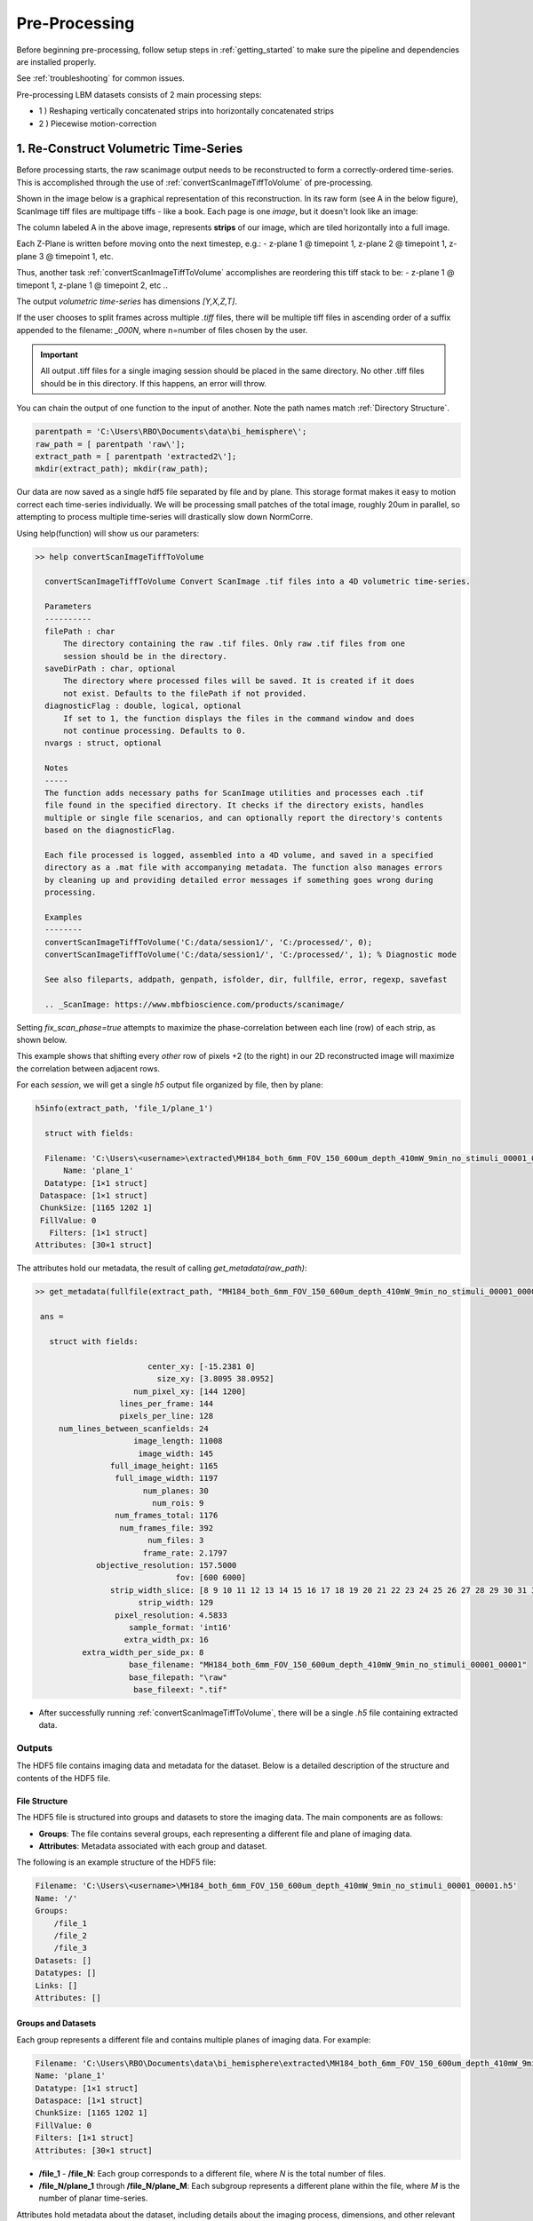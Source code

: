 
.. _pre_processing:

**************
Pre-Processing
**************

Before beginning pre-processing, follow setup steps in :ref:`getting_started` to make sure the pipeline and dependencies are installed properly.

See :ref:`troubleshooting` for common issues.

Pre-processing LBM datasets consists of 2 main processing steps:

- 1 ) Reshaping vertically concatenated strips into horizontally concatenated strips
- 2 ) Piecewise motion-correction

--------------------------------------
1. Re-Construct Volumetric Time-Series
--------------------------------------

Before processing starts, the raw scanimage output needs to be reconstructed to form a correctly-ordered time-series.
This is accomplished through the use of :ref:`convertScanImageTiffToVolume` of pre-processing.

Shown in the image below is a graphical representation of this reconstruction. In its raw form (see A in the below figure), ScanImage tiff files are multipage tiffs - like a book. Each page
is one *image*, but it doesn't look like an image:

.. image:: ../_static/_images/abc_strip.png
   :width: 1440

The column labeled A in the above image, represents **strips** of our image, which are tiled horizontally into a full image.

Each Z-Plane is written before moving onto the next timestep, e.g.:
- z-plane 1 @ timepoint 1, z-plane 2 @ timepoint 1, z-plane 3 @ timepoint 1, etc.

Thus, another task :ref:`convertScanImageTiffToVolume` accomplishes are reordering this tiff stack to be:
- z-plane 1 @ timepont 1, z-plane 1 @ timepoint 2, etc ..

The output `volumetric time-series` has dimensions `[Y,X,Z,T]`.

If the user chooses to split frames across multiple `.tiff` files, there will be multiple tiff files in ascending order
of a suffix appended to the filename: `_000N`, where n=number of files chosen by the user.

.. important::

    All output .tiff files for a single imaging session should be placed in the same directory.
    No other .tiff files should be in this directory. If this happens, an error will throw.

You can chain the output of one function to the input of another. Note the path names match :ref:`Directory Structure`.

.. code-block:: MATLAB

    parentpath = 'C:\Users\RBO\Documents\data\bi_hemisphere\';
    raw_path = [ parentpath 'raw\'];
    extract_path = [ parentpath 'extracted2\'];
    mkdir(extract_path); mkdir(raw_path);


Our data are now saved as a single hdf5 file separated by file and by plane. This storage format
makes it easy to motion correct each time-series individually. We will be processing small patches of the total image,
roughly 20um in parallel, so attempting to process multiple time-series will drastically slow down NormCorre.

Using help(function) will show us our parameters:

.. code-block:: MATLAB

    >> help convertScanImageTiffToVolume

      convertScanImageTiffToVolume Convert ScanImage .tif files into a 4D volumetric time-series.

      Parameters
      ----------
      filePath : char
          The directory containing the raw .tif files. Only raw .tif files from one
          session should be in the directory.
      saveDirPath : char, optional
          The directory where processed files will be saved. It is created if it does
          not exist. Defaults to the filePath if not provided.
      diagnosticFlag : double, logical, optional
          If set to 1, the function displays the files in the command window and does
          not continue processing. Defaults to 0.
      nvargs : struct, optional

      Notes
      -----
      The function adds necessary paths for ScanImage utilities and processes each .tif
      file found in the specified directory. It checks if the directory exists, handles
      multiple or single file scenarios, and can optionally report the directory's contents
      based on the diagnosticFlag.

      Each file processed is logged, assembled into a 4D volume, and saved in a specified
      directory as a .mat file with accompanying metadata. The function also manages errors
      by cleaning up and providing detailed error messages if something goes wrong during
      processing.

      Examples
      --------
      convertScanImageTiffToVolume('C:/data/session1/', 'C:/processed/', 0);
      convertScanImageTiffToVolume('C:/data/session1/', 'C:/processed/', 1); % Diagnostic mode

      See also fileparts, addpath, genpath, isfolder, dir, fullfile, error, regexp, savefast

      .. _ScanImage: https://www.mbfbioscience.com/products/scanimage/


Setting `fix_scan_phase=true` attempts to maximize the phase-correlation between each line (row) of each strip, as shown below.

.. image:: ../_static/_images/corr_nocorr_phase_example.png
   :width: 1080

This example shows that shifting every *other* row of pixels +2 (to the right) in our 2D reconstructed image will maximize the correlation between adjacent rows.

For each *session*, we will get a single `h5` output file organized by file, then by plane:

.. code-block:: MATLAB

    h5info(extract_path, 'file_1/plane_1')

      struct with fields:

      Filename: 'C:\Users\<username>\extracted\MH184_both_6mm_FOV_150_600um_depth_410mW_9min_no_stimuli_00001_00001.h5'
          Name: 'plane_1'
      Datatype: [1×1 struct]
     Dataspace: [1×1 struct]
     ChunkSize: [1165 1202 1]
     FillValue: 0
       Filters: [1×1 struct]
    Attributes: [30×1 struct]

The attributes hold our metadata, the result of calling `get_metadata(raw_path)`:

.. code-block:: MATLAB

   >> get_metadata(fullfile(extract_path, "MH184_both_6mm_FOV_150_600um_depth_410mW_9min_no_stimuli_00001_00001.tiff"))

    ans =

      struct with fields:

                           center_xy: [-15.2381 0]
                             size_xy: [3.8095 38.0952]
                        num_pixel_xy: [144 1200]
                     lines_per_frame: 144
                     pixels_per_line: 128
        num_lines_between_scanfields: 24
                        image_length: 11008
                         image_width: 145
                   full_image_height: 1165
                    full_image_width: 1197
                          num_planes: 30
                            num_rois: 9
                    num_frames_total: 1176
                     num_frames_file: 392
                           num_files: 3
                          frame_rate: 2.1797
                objective_resolution: 157.5000
                                 fov: [600 6000]
                   strip_width_slice: [8 9 10 11 12 13 14 15 16 17 18 19 20 21 22 23 24 25 26 27 28 29 30 31 32 … ] (1×129 double)
                         strip_width: 129
                    pixel_resolution: 4.5833
                       sample_format: 'int16'
                      extra_width_px: 16
             extra_width_per_side_px: 8
                       base_filename: "MH184_both_6mm_FOV_150_600um_depth_410mW_9min_no_stimuli_00001_00001"
                       base_filepath: "\raw"
                        base_fileext: ".tif"


- After successfully running :ref:`convertScanImageTiffToVolume`, there will be a single `.h5` file containing extracted data.

.. _step1_outputs:

Outputs
#######

The HDF5 file contains imaging data and metadata for the dataset. Below is a detailed description of the structure and contents of the HDF5 file.

File Structure
""""""""""""""

The HDF5 file is structured into groups and datasets to store the imaging data. The main components are as follows:

- **Groups**: The file contains several groups, each representing a different file and plane of imaging data.
- **Attributes**: Metadata associated with each group and dataset.

The following is an example structure of the HDF5 file:

.. code-block:: MATLAB

    Filename: 'C:\Users\<username>\MH184_both_6mm_FOV_150_600um_depth_410mW_9min_no_stimuli_00001_00001.h5'
    Name: '/'
    Groups:
        /file_1
        /file_2
        /file_3
    Datasets: []
    Datatypes: []
    Links: []
    Attributes: []

Groups and Datasets
"""""""""""""""""""

Each group represents a different file and contains multiple planes of imaging data. For example:

.. code-block:: MATLAB

    Filename: 'C:\Users\RBO\Documents\data\bi_hemisphere\extracted\MH184_both_6mm_FOV_150_600um_depth_410mW_9min_no_stimuli_00001_00001.h5'
    Name: 'plane_1'
    Datatype: [1×1 struct]
    Dataspace: [1×1 struct]
    ChunkSize: [1165 1202 1]
    FillValue: 0
    Filters: [1×1 struct]
    Attributes: [30×1 struct]


- **/file_1** - **/file_N**: Each group corresponds to a different file, where `N` is the total number of files.
- **/file_N/plane_1** through **/file_N/plane_M**: Each subgroup represents a different plane within the file, where `M` is the number of planar time-series.

Attributes hold metadata about the dataset, including details about the imaging process, dimensions, and other relevant information.

Example Usage
"""""""""""""

You can access the HDF5 file contents using MATLAB commands as follows:

.. code-block:: MATLAB

    % Load HDF5 file information
    info = h5info('C:\Users\RBO\Documents\data\bi_hemisphere\extracted\MH184_both_6mm_FOV_150_600um_depth_410mW_9min_no_stimuli_00001_00001.h5');

    % Access information about a specific plane
    plane_info = h5info('C:\Users\RBO\Documents\data\bi_hemisphere\extracted\MH184_both_6mm_FOV_150_600um_depth_410mW_9min_no_stimuli_00001_00001.h5', '/file_1/plane_1');

This provides detailed information about the file structure, groups, datasets, and attributes, helping you to navigate and understand the contents of the HDF5 file.

------------------------------------
2. Piecewise-Rigid Motion-Correction
------------------------------------

.. image:: ../_static/_images/storage_rec.png
   :width: 1440

Motion correction relies on _`NoRMCorre` for piecewise-rigid motion correction resulting in shifts for each patch.

.. image:: ../_static/_images/patches.png
   :width: 1440

To run motion-correction, call `motionCorrectPlane()`:

.. code-block:: MATLAB

    mcpath = 'C:\Users\RBO\Documents\data\bi_hemisphere\registration';
    motionCorrectPlane(extract_path, mcpath, 23, 1, 3);

- extract_path should point to your re-assembled `.h5`
- The output is a 2D column vector [x, y] with shifts that allow you to reconstruct the motion-corrected movie with _`core.utils.translateFrames`.
- shifts(:,1) represent pixel-shifts in *x*
- shifts(:,2) represent pixel-shifts in *y*

.. code-block:: MATLAB

   >> help translateFrames

     translateFrames Translate image frames based on provided translation vectors.

      This function applies 2D translations to an image time series based on
      a series of translation vectors, one per frame. Each frame is translated
      independently, and the result is returned as a 3D stack of
      (Height x Width x num_frames) translated frames.

      Inputs:
        Y - A 3D time series of image frames (Height x Width x Number of Frames).
        t_shifts - An Nx2 matrix of translation vectors for each frame (N is the number of frames).

      Output:
        translatedFrames - A 3D array of translated image frames, same size and type as Y.


Perform both piecewise-rigid motion correction using `NormCORRe`_ to stabilize the imaging data. Each plane is motion corrected sequentially, so
only a single plane is ever loaded into memory due to large LBM filesizes (>35GB). A template of 150 frames is used to initialize a "reference image".

This image is your "ground truth" per-se, it is the image you want to most accurately represent the movement in your video.

For input, use the same directory as `savePath` parameter in :ref:`convertScanImageTiffToVolume`.

Metrics:

.. image:: ../_static/_images/motion_metrics.png
   :width: 1440

